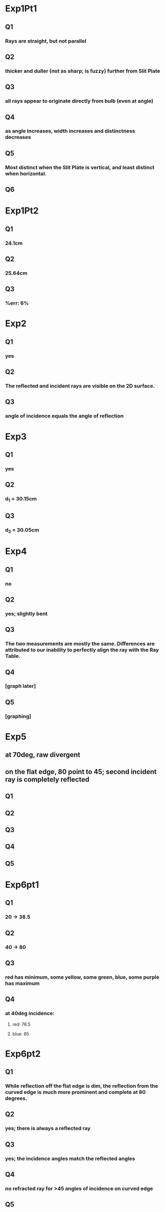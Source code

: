 * Exp1Pt1
** Q1
*** Rays are straight, but not parallel
** Q2
*** thicker and duller (not as sharp; is fuzzy) further from Slit Plate
** Q3
*** all rays appear to originate directly from bulb (even at angle)
** Q4
*** as angle increases, width increases and distinctness decreases
** Q5
*** Most distinct when the Slit Plate is vertical, and least distinct when horizontal.
** Q6
*** 
* Exp1Pt2
** Q1
*** 24.1cm
** Q2
*** 25.64cm
** Q3
*** %err: 6%
* Exp2
** Q1
*** yes
** Q2
*** The reflected and incident rays are visible on the 2D surface.
** Q3
*** angle of incidence equals the angle of reflection
* Exp3
** Q1
*** yes
** Q2
*** d_1 = 30.15cm
** Q3
*** d_2 = 30.05cm
* Exp4
** Q1
*** no
** Q2
*** yes; slightly bent
** Q3
*** The two measurements are mostly the same. Differences are attributed to our inability to perfectly align the ray with the Ray Table.
** Q4
*** [graph later]
** Q5
*** [graphing]
* Exp5
** at 70deg, raw divergent
** on the flat edge, 80 point to 45; second incident ray is completely reflected
** Q1
*** 
** Q2
*** 
** Q3
*** 
** Q4
*** 
** Q5
*** 
* Exp6pt1
** Q1
*** 20 -> 38.5
** Q2
*** 40 -> 80
** Q3
*** red has minimum, some yellow, some green, blue, some purple has maximum
** Q4
*** at 40deg incidence:
**** red: 76.5
**** blue: 85
* Exp6pt2
** Q1
*** While reflection off the flat edge is dim, the reflection from the curved edge is much more prominent and complete at 80 degrees.
** Q2
*** yes; there is always a reflected ray
** Q3
*** yes; the incidence angles match the reflected angles
** Q4
*** no refracted ray for >45 angles of incidence on curved edge
** Q5
*** as angle of incidence increased, the refracted ray decreases in intensity while the refracted ray increases
** Q6
*** 83; when refraction disappears
* Exp7
** Q1
*** magnified
** Q2
*** yes
** Q3
*** d_i decreases when d_o increases
** Q4
*** d_i would tend toward f because (1/(d_o)), as d_o -> inf, = 0
** Q5
*** view screen = 103
*** lens = 95
*** obj = 20
*** source = 10
*** focal length = 103- 95 = 8cm
**** theoretical = 7.5cm
*** at 50mm, no focused image, because d_o < f
*** at 75mm (focal length of lens (f)), d_i = inf, because d_o = f
*** at 100, high error because difficult to find point of highest focus, and height exceeded viewing screen
** Q6
*** [calc]
** Q7
*** [above (Q5)] (d_o > f) for image to form
* Exp8pt1
** Q1
*** yes; colors appear from white light
** Q2
*** white; the colors are combined
* Exp8pt2
** Q1
*** transmitted: green; reflected: white
** Q2
*** reflected: white
*** cannot tell because only white light is reflected
** Q3
*** NOTE: no blue filter; had to use blue/green filter
*** reflected: blue
** Q4
*** it reflects only green light and absorbs all other colors
* Exp9
* Exp10pt1
** Q1
*** no; because a significant portion of the light is not making it through the polarizers
** Q2
*** no; the light is visible no matter the orientation of a single polarizer
** Q3
*** maximum: 0, 180 
*** minimum: 90, 270
* Exp10pt2
** Q1
*** yes; 90/270-dim, 0/180-bright
** Q2
*** no;
* Exp11pt1
** Q1
*** 61.5mm
** Q2
*** [drawing]; 6cm
** Q3
*** 
* Exp11pt2
** Q1
*** where the reflected rays cross
** Q2
*** the image not noticeably affected unless it is very close
*** because light rays become divergent
** Q3
*** no; because the rays are divergent
** Q4
*** no; because the rays diverge
* Exp11pt3
** Q1
*** increases as d_o decreases because M=-\frac{d_i}{d_o}
** Q2
*** yes; yes, if image is viewed from past the focal point, the rays have converged and crossed over
* Exp11pt4
** Q1
*** yes, but the more extreme (closer to the edges) ones are blurrier
** Q2
*** make it a parabola
* Exp12pt1
** Q1
*** 6.6cm
** Q2
*** ray tracing
** Q3
*** at 150mm, clearly inverted
*** at ~100, the image is formed behind the target, so it could not be captured on the viewing screen 
*** [calc]
* Exp13pt1
** Q1
*** 7cm
*** 5.1cm
** Q2
*** they converge at the same focal length
** Q3
*** they converge further from the previous
*** on the flat edge the rays are parallel until they exit
*** on the curved edge the incident rays are no longer parallel
* Exp13pt2
** Q1
*** 7cm
** Q2
*** further away as light source becomes closer
** Q3
*** no
* Exp13pt3
** Q1
*** more magnification closer to light source
** Q2
*** yes; yes
* Exp13pt4
** Q1 
*** yes, except for the edges
** Q2
***
* Exp14pt1
** Q1
*** smaller aperture -> more focus
** Q2
*** infinitely small aperture for best focus
* Exp14pt2
** Q1
*** depth of field is reduced as aperture closes
** Q2
*** image blurry
** Q3
*** yes
** Q4
*** larger aperture -> blurry image
** Q5
*** magnification increases as distance increases
** Q6
*** pinhole camera
* Exp14pt3
** Q1
*** more space for rays to separate
* Exp15pt1
** Q1
*** D > E; E >= F; as slit width increases, width of maxima increases
** Q2
*** thin pattern (many lines close together)
* Exp15pt2
** Q1
*** 
** Q2
*** 
* Exp16pt1
** Q1
*** narrower slits -> narrower fringes
** Q2
*** D spread out, coherent, strong pattern; A narrow blurry
* Exp16pt2
** Q1
*** 
* Exp19
** Q1
*** no; passed focal length
** Q2
*** yes; 
** Q3
*** in order for large magnification, d_o < f
*** no
** Q4
*** no

